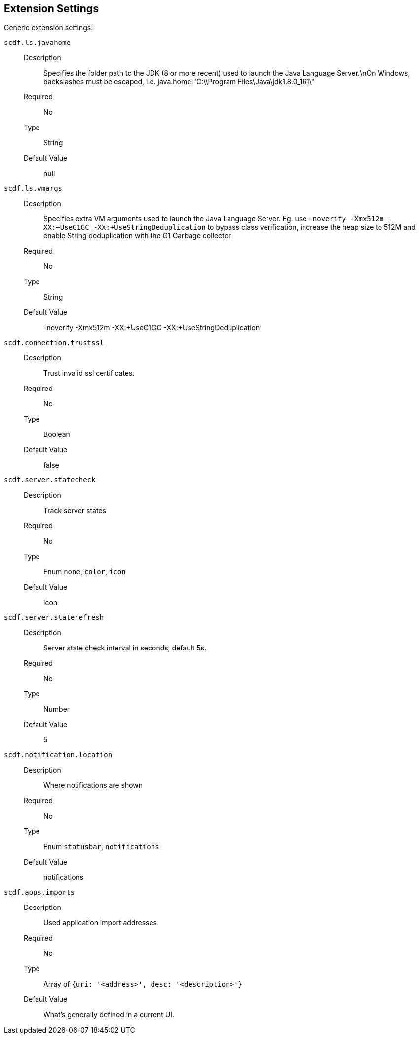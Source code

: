ifdef::env-github[]
:tip-caption: :bulb:
:note-caption: :information_source:
:important-caption: :heavy_exclamation_mark:
:caution-caption: :fire:
:warning-caption: :warning:
endif::[]

[[vscode-extension-settings]]
== Extension Settings

Generic extension settings:

[[vscode-extension-settings-scdf.ls.javahome]]`scdf.ls.javahome`::
  Description:::
    Specifies the folder path to the JDK (8 or more recent) used to
    launch the Java Language Server.\nOn Windows, backslashes must be
    escaped, i.e. java.home:"C:\\Program Files\Java\jdk1.8.0_161\"
  Required:::
No
  Type:::
String
   Default Value:::
null

[[vscode-extension-settings-scdf.ls.vmargs]]`scdf.ls.vmargs`::
  Description:::
    Specifies extra VM arguments used to launch the Java Language Server. Eg. use `-noverify -Xmx512m -XX:+UseG1GC -XX:+UseStringDeduplication` to bypass class verification, increase the heap size to 512M and enable String deduplication with the G1 Garbage collector
  Required:::
No
  Type:::
String
   Default Value:::
-noverify -Xmx512m -XX:+UseG1GC -XX:+UseStringDeduplication

[[vscode-extension-settings-scdf.connection.trustssl]]`scdf.connection.trustssl`::
  Description:::
    Trust invalid ssl certificates.
  Required:::
No
  Type:::
Boolean
   Default Value:::
false

[[vscode-extension-settings-scdf.server.statecheck]]`scdf.server.statecheck`::
  Description:::
    Track server states
  Required:::
No
  Type:::
Enum `none`, `color`, `icon`
   Default Value:::
icon

[[vscode-extension-settings-scdf.server.staterefresh]]`scdf.server.staterefresh`::
  Description:::
    Server state check interval in seconds, default 5s.
  Required:::
No
  Type:::
Number
   Default Value:::
5

[[vscode-extension-settings-scdf.notification.location]]`scdf.notification.location`::
  Description:::
    Where notifications are shown
  Required:::
No
  Type:::
Enum `statusbar`, `notifications`
   Default Value:::
notifications

[[vscode-extension-settings-scdf.apps.imports]]`scdf.apps.imports`::
  Description:::
    Used application import addresses
  Required:::
No
  Type:::
Array of `{uri: '<address>', desc: '<description>'}`
   Default Value:::
What's generally defined in a current UI.

